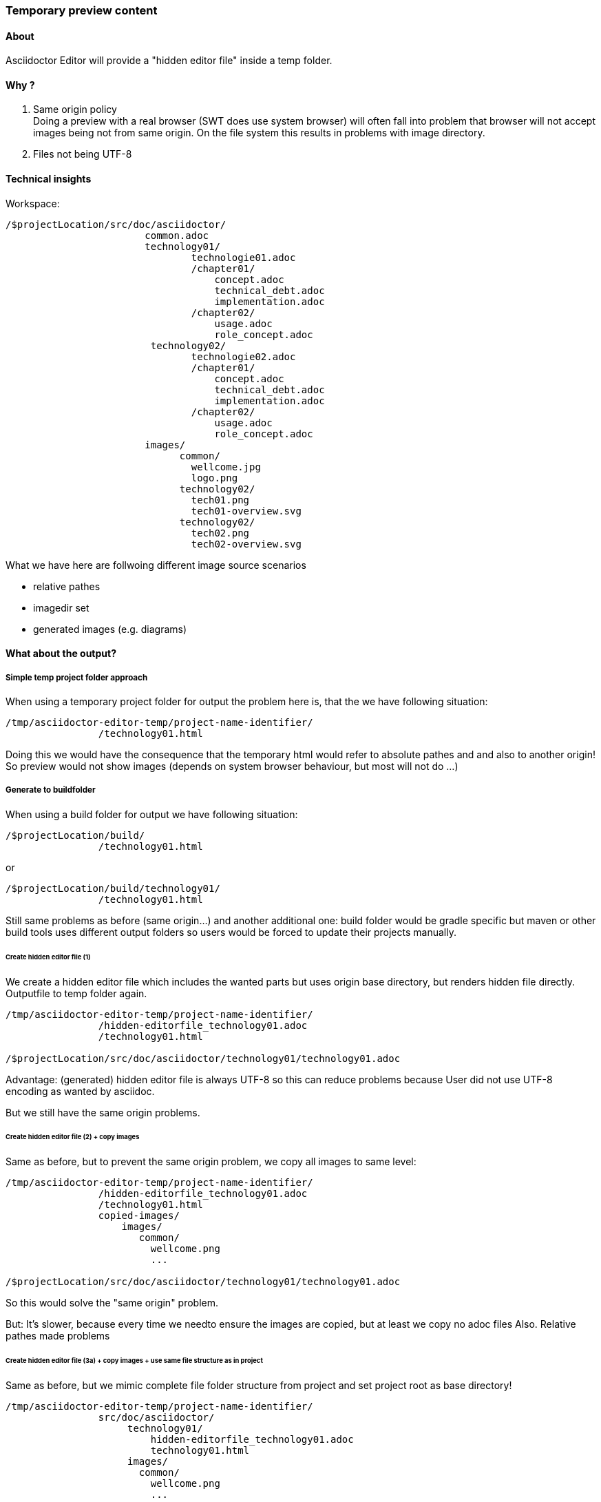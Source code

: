 === Temporary preview content
==== About
Asciidoctor Editor will provide a "hidden editor file" inside a temp folder.

==== Why ?

1. Same origin policy +
Doing a preview with a real browser (SWT does use system browser) will often fall
into problem that browser will not accept images being not from same origin. On the file 
system this results in problems with image directory.
2. Files not being UTF-8 

==== Technical insights

Workspace:

----
/$projectLocation/src/doc/asciidoctor/
                        common.adoc
                        technology01/
                                technologie01.adoc
                                /chapter01/
                                    concept.adoc
                                    technical_debt.adoc
                                    implementation.adoc
                                /chapter02/
                                    usage.adoc
                                    role_concept.adoc
                         technology02/
                                technologie02.adoc
                                /chapter01/
                                    concept.adoc
                                    technical_debt.adoc
                                    implementation.adoc
                                /chapter02/
                                    usage.adoc
                                    role_concept.adoc             
                        images/
                              common/
                                wellcome.jpg
                                logo.png
                              technology02/
                                tech01.png
                                tech01-overview.svg             
                              technology02/
                                tech02.png
                                tech02-overview.svg                                    
----

What we have here are follwoing different image source scenarios

- relative pathes
- imagedir set
- generated images (e.g. diagrams)

==== What about the output?
===== Simple temp project folder approach
When using a temporary project folder for output the problem here is, that
the we have following situation:

----
/tmp/asciidoctor-editor-temp/project-name-identifier/
                /technology01.html
----
Doing this we would have the consequence that the temporary html would refer to absolute pathes and and also to another
origin! So preview would not show images (depends on system browser behaviour, but most will not do ...)

===== Generate to buildfolder
When using a build folder for output we have following situation:

----
/$projectLocation/build/
                /technology01.html
----
or 
----
/$projectLocation/build/technology01/
                /technology01.html
----

Still same problems as before (same origin...) and another additional one: build folder would be gradle specific but maven or other build tools
uses different output folders so users would be forced to update their projects manually.

====== Create hidden editor file (1)
We create a hidden editor file which includes the wanted parts but uses origin base directory, but renders hidden file directly.
Outputfile to temp folder again.

----
/tmp/asciidoctor-editor-temp/project-name-identifier/
                /hidden-editorfile_technology01.adoc
                /technology01.html
                
/$projectLocation/src/doc/asciidoctor/technology01/technology01.adoc                
----
Advantage: (generated) hidden editor file is always UTF-8 so this can reduce problems because User did not use UTF-8 encoding
as wanted by asciidoc.

But we still have the same origin problems.

====== Create hidden editor file (2) + copy images
Same as before, but to prevent the same origin problem, we copy all images to same level:
----
/tmp/asciidoctor-editor-temp/project-name-identifier/
                /hidden-editorfile_technology01.adoc
                /technology01.html
                copied-images/
                    images/
                       common/
                         wellcome.png
                         ...
                
/$projectLocation/src/doc/asciidoctor/technology01/technology01.adoc                
----
So this would solve the "same origin" problem.

But: It's slower, because every time we needto ensure the images are copied, but at least we copy no adoc files
Also. Relative pathes made problems

====== Create hidden editor file (3a) + copy images + use same file structure as in project
Same as before, but we mimic complete file folder structure from project and set project root as base directory!

----
/tmp/asciidoctor-editor-temp/project-name-identifier/
                src/doc/asciidoctor/
                     technology01/
                         hidden-editorfile_technology01.adoc
                         technology01.html
                     images/
                       common/
                         wellcome.png
                         ...
                
/$projectLocation/src/doc/asciidoctor/technology01/technology01.adoc                
----

Pro: 

- same file folder structure as in project. So relative pathes work out-of-box (using in HTML prevents same origin problem)
- mapping is simpler (not all in one folder, but on dedicated subfolders like in project) 
- providing different image directories is simpler (everything is on its wanted place)
- should work for relative pathes and for image directories as well! So we could remove 
  ImageHandlingMode.RELATIVE_PATHES and ImageHandlingMode.IMAGESDIR_FROM_PREVIEW_DIRECTORY
- we can simply use the project root folder as base directory and do not longer need to calculate
  a base directory guess (see issue #303) which can fail. 

Con: 

- copy mechanism will search more folders and copy maybe unnecessary image content
- hard refactoring necessary

*Implementation details*

- asciidoctor base directory: must be root folder of project
- hidden file still relevant
- temporary output and image pathes must be calculated

====== Create a hidden editor file (3b) + copy only necessary images
We could generate the html output file and just do not copy images before. After generation, the 
output is observed and only the necessary content is copied.

Pro: 

- as before
- copies only necessary stuff

Con: 

- handling multiple adoc files could result in nearly same effort as simply copying all stuff
- more complex
 
==== Imagesdir calculation

imagesdir is tricky: It depends on the location of the adoc file where it is defined!

An example:
----
/src/doc/common/include-common.adoc
/src/doc/maindoc.adoc
/src/resources/images/image1.png
----

inside `include-common.adoc` an `:imagesdir: ./../../resources/images` is defined and 
`/src/doc/maindoc.adoc` just includes this file.

Another example:
----
/src/doc/maindoc1.adoc
/src/doc/maindoc2.adoc
/src/doc/maindoc1/images/image1.png
/src/doc/maindoc2/images/image2.png
----
Here both maindoc files could define different image directories!

Problem: The editor must know which of the image directories must be used. A weird situation (I would normally not do this, but it could happen)

*Potential solutions:*
a) parse every file to render and check for all included parts as well - Con: included sub parts will not be correctly rendered
b) provide a cache which is created lazily. On creation time all .adoc files are introspected and scanned for :imagesdir: attribute (Top->Down).
   First found entry will be used for all. The location of the file where the image dir attribute is set, is used to define relative path convert to absolute path!
c) provide a cache which is created lazily. On creation time all .adoc files are introspected and scanned for :imagesdir: attribute. where found the 
   information will be cached inclusive location. 
d) do it like done inside intellij plugin: provide a simple configuration file where user can define attributes

I think b) would be best option and later - for special purposes d) could be implemented additionally or c) could be done later

   






==== Rendering
===== HTML

root directory: $temp-hidden-file.parent
base directory: same as root

file to render: hidden editor file, which includes others
imagedir      : when set, caluclate absolute path by relative path of image folder + temp folder
                when not set ignore
destination   : temp folder path to hidden editor file parent

===== PDF
root directory: $temp-hidden-file.parent
base directory: same as root

file to render: hidden editor file, which includes others
imagedir      : different to HTML ?!?!?!
destination   : temp folder path to hidden editor file parent
                


